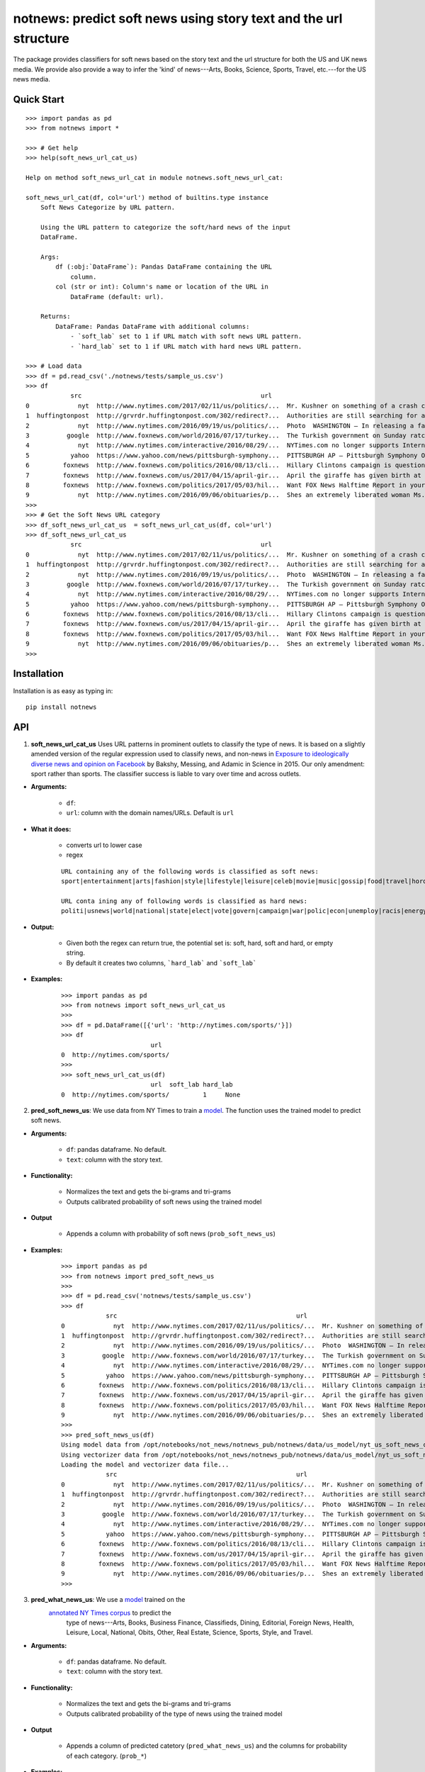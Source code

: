 notnews: predict soft news using story text and the url structure
=================================================================

.. image:: https://travis-ci.org/notnews/notnews.svg?branch=master
    :target: https://travis-ci.org/notnews/notnews
.. image:: https://ci.appveyor.com/api/projects/status/qfvbu8h99ymtw2ub?svg=true
    :target: https://ci.appveyor.com/project/notnews/notnews
.. image:: https://img.shields.io/pypi/v/notnews.svg
    :target: https://pypi.python.org/pypi/notnews
.. image:: https://readthedocs.org/projects/notnews/badge/?version=latest
    :target: http://notnews.readthedocs.io/en/latest/?badge=latest
    :alt: Documentation Status
.. image:: https://pepy.tech/badge/notnews
    :target: https://pepy.tech/project/notnews

The package provides classifiers for soft news based on the story text and the url structure for both the US and UK news media. We provide also provide a way to infer the 'kind' of news---Arts, Books, Science, Sports, Travel, etc.---for the US news media.

Quick Start
-----------

::

    >>> import pandas as pd
    >>> from notnews import *

    >>> # Get help
    >>> help(soft_news_url_cat_us)

    Help on method soft_news_url_cat in module notnews.soft_news_url_cat:

    soft_news_url_cat(df, col='url') method of builtins.type instance
        Soft News Categorize by URL pattern.

        Using the URL pattern to categorize the soft/hard news of the input
        DataFrame.

        Args:
            df (:obj:`DataFrame`): Pandas DataFrame containing the URL
                column.
            col (str or int): Column's name or location of the URL in
                DataFrame (default: url).

        Returns:
            DataFrame: Pandas DataFrame with additional columns:
                - `soft_lab` set to 1 if URL match with soft news URL pattern.
                - `hard_lab` set to 1 if URL match with hard news URL pattern.

    >>> # Load data
    >>> df = pd.read_csv('./notnews/tests/sample_us.csv')
    >>> df
                src                                                url                                               text
    0             nyt  http://www.nytimes.com/2017/02/11/us/politics/...  Mr. Kushner on something of a crash course in ...
    1  huffingtonpost  http://grvrdr.huffingtonpost.com/302/redirect?...  Authorities are still searching for a man susp...
    2             nyt  http://www.nytimes.com/2016/09/19/us/politics/...  Photo  WASHINGTON — In releasing a far more so...
    3          google  http://www.foxnews.com/world/2016/07/17/turkey...  The Turkish government on Sunday ratcheted up ...
    4             nyt  http://www.nytimes.com/interactive/2016/08/29/...  NYTimes.com no longer supports Internet Explor...
    5           yahoo  https://www.yahoo.com/news/pittsburgh-symphony...  PITTSBURGH AP — Pittsburgh Symphony Orchestra ...
    6         foxnews  http://www.foxnews.com/politics/2016/08/13/cli...  Hillary Clintons campaign is questioning a rep...
    7         foxnews  http://www.foxnews.com/us/2017/04/15/april-gir...  April the giraffe has given birth at a New Yor...
    8         foxnews  http://www.foxnews.com/politics/2017/05/03/hil...  Want FOX News Halftime Report in your inbox ev...
    9             nyt  http://www.nytimes.com/2016/09/06/obituaries/p...  Shes an extremely liberated woman Ms. DeCrow s...
    >>>
    >>> # Get the Soft News URL category
    >>> df_soft_news_url_cat_us  = soft_news_url_cat_us(df, col='url')
    >>> df_soft_news_url_cat_us
                src                                                url                                               text  soft_lab  hard_lab
    0             nyt  http://www.nytimes.com/2017/02/11/us/politics/...  Mr. Kushner on something of a crash course in ...       NaN       1.0
    1  huffingtonpost  http://grvrdr.huffingtonpost.com/302/redirect?...  Authorities are still searching for a man susp...       NaN       NaN
    2             nyt  http://www.nytimes.com/2016/09/19/us/politics/...  Photo  WASHINGTON — In releasing a far more so...       NaN       1.0
    3          google  http://www.foxnews.com/world/2016/07/17/turkey...  The Turkish government on Sunday ratcheted up ...       NaN       1.0
    4             nyt  http://www.nytimes.com/interactive/2016/08/29/...  NYTimes.com no longer supports Internet Explor...       NaN       1.0
    5           yahoo  https://www.yahoo.com/news/pittsburgh-symphony...  PITTSBURGH AP — Pittsburgh Symphony Orchestra ...       1.0       NaN
    6         foxnews  http://www.foxnews.com/politics/2016/08/13/cli...  Hillary Clintons campaign is questioning a rep...       NaN       1.0
    7         foxnews  http://www.foxnews.com/us/2017/04/15/april-gir...  April the giraffe has given birth at a New Yor...       NaN       NaN
    8         foxnews  http://www.foxnews.com/politics/2017/05/03/hil...  Want FOX News Halftime Report in your inbox ev...       NaN       1.0
    9             nyt  http://www.nytimes.com/2016/09/06/obituaries/p...  Shes an extremely liberated woman Ms. DeCrow s...       NaN       NaN
    >>>


Installation
------------

Installation is as easy as typing in:

::

    pip install notnews

API
---

1. **soft_news_url_cat_us** Uses URL patterns in prominent outlets to classify the type of news. It is based on a slightly amended version of the regular expression used to classify news, and non-news in `Exposure to ideologically diverse news and opinion on Facebook <https://science.sciencemag.org/content/348/6239/1130>`__ by Bakshy, Messing, and Adamic in Science in 2015. Our only amendment: sport rather than sports. The classifier success is liable to vary over time and across outlets.

-  **Arguments:**

      -  ``df``:
      -  ``url``: column with the domain names/URLs.
         Default is ``url``

-  **What it does:**

      - converts url to lower case
      - regex

      ::

          URL containing any of the following words is classified as soft news:
          sport|entertainment|arts|fashion|style|lifestyle|leisure|celeb|movie|music|gossip|food|travel|horoscope|weather|gadget

          URL conta ining any of following words is classified as hard news:
          politi|usnews|world|national|state|elect|vote|govern|campaign|war|polic|econ|unemploy|racis|energy|abortion|educa|healthcare|immigration

-  **Output:**

      -  Given both the regex can return true, the potential set is: soft, hard, soft and hard, or empty string.
      -  By default it creates two columns, ```hard_lab``` and ```soft_lab```

-  **Examples:**

      ::

        >>> import pandas as pd
        >>> from notnews import soft_news_url_cat_us
        >>>
        >>> df = pd.DataFrame([{'url': 'http://nytimes.com/sports/'}])
        >>> df
                                url
        0  http://nytimes.com/sports/
        >>>
        >>> soft_news_url_cat_us(df)
                                url  soft_lab hard_lab
        0  http://nytimes.com/sports/         1     None


2. **pred_soft_news_us**: We use data from NY Times to train a `model <notnews/models/us_not_news_soft_news.ipynb>`__. The function
   uses the trained model to predict soft news.

-  **Arguments:**

      -  ``df``: pandas dataframe. No default.
      -  ``text``: column with the story text.

-  **Functionality:**

      -  Normalizes the text and gets the bi-grams and tri-grams
      -  Outputs calibrated probability of soft news using the trained model

-  **Output**

      -  Appends a column with probability of soft news (``prob_soft_news_us``)

-  **Examples:**

      ::

        >>> import pandas as pd
        >>> from notnews import pred_soft_news_us
        >>>
        >>> df = pd.read_csv('notnews/tests/sample_us.csv')
        >>> df
                    src                                                url                                               text
        0             nyt  http://www.nytimes.com/2017/02/11/us/politics/...  Mr. Kushner on something of a crash course in ...
        1  huffingtonpost  http://grvrdr.huffingtonpost.com/302/redirect?...  Authorities are still searching for a man susp...
        2             nyt  http://www.nytimes.com/2016/09/19/us/politics/...  Photo  WASHINGTON — In releasing a far more so...
        3          google  http://www.foxnews.com/world/2016/07/17/turkey...  The Turkish government on Sunday ratcheted up ...
        4             nyt  http://www.nytimes.com/interactive/2016/08/29/...  NYTimes.com no longer supports Internet Explor...
        5           yahoo  https://www.yahoo.com/news/pittsburgh-symphony...  PITTSBURGH AP — Pittsburgh Symphony Orchestra ...
        6         foxnews  http://www.foxnews.com/politics/2016/08/13/cli...  Hillary Clintons campaign is questioning a rep...
        7         foxnews  http://www.foxnews.com/us/2017/04/15/april-gir...  April the giraffe has given birth at a New Yor...
        8         foxnews  http://www.foxnews.com/politics/2017/05/03/hil...  Want FOX News Halftime Report in your inbox ev...
        9             nyt  http://www.nytimes.com/2016/09/06/obituaries/p...  Shes an extremely liberated woman Ms. DeCrow s...
        >>>
        >>> pred_soft_news_us(df)
        Using model data from /opt/notebooks/not_news/notnews_pub/notnews/data/us_model/nyt_us_soft_news_classifier.joblib...
        Using vectorizer data from /opt/notebooks/not_news/notnews_pub/notnews/data/us_model/nyt_us_soft_news_vectorizer.joblib...
        Loading the model and vectorizer data file...
                    src                                                url                                               text  prob_soft_news_us
        0             nyt  http://www.nytimes.com/2017/02/11/us/politics/...  Mr. Kushner on something of a crash course in ...           0.175099
        1  huffingtonpost  http://grvrdr.huffingtonpost.com/302/redirect?...  Authorities are still searching for a man susp...           0.044617
        2             nyt  http://www.nytimes.com/2016/09/19/us/politics/...  Photo  WASHINGTON — In releasing a far more so...           0.010398
        3          google  http://www.foxnews.com/world/2016/07/17/turkey...  The Turkish government on Sunday ratcheted up ...           0.011246
        4             nyt  http://www.nytimes.com/interactive/2016/08/29/...  NYTimes.com no longer supports Internet Explor...           0.021861
        5           yahoo  https://www.yahoo.com/news/pittsburgh-symphony...  PITTSBURGH AP — Pittsburgh Symphony Orchestra ...           0.372437
        6         foxnews  http://www.foxnews.com/politics/2016/08/13/cli...  Hillary Clintons campaign is questioning a rep...           0.077207
        7         foxnews  http://www.foxnews.com/us/2017/04/15/april-gir...  April the giraffe has given birth at a New Yor...           0.481287
        8         foxnews  http://www.foxnews.com/politics/2017/05/03/hil...  Want FOX News Halftime Report in your inbox ev...           0.004383
        9             nyt  http://www.nytimes.com/2016/09/06/obituaries/p...  Shes an extremely liberated woman Ms. DeCrow s...           0.694037
        >>>


3. **pred_what_news_us**: We use a `model <notnews/models/us_not_news.ipynb>`__ trained on the
    `annotated NY Times corpus <https://github.com/notnews/nytimes-corpus-extractor>`__ to predict the
     type of news---Arts, Books, Business Finance, Classifieds, Dining, Editorial, Foreign News, Health, Leisure,
     Local, National, Obits, Other, Real Estate, Science, Sports, Style, and Travel.

-  **Arguments:**

      -  ``df``: pandas dataframe. No default.
      -  ``text``: column with the story text.

-  **Functionality:**

      -  Normalizes the text and gets the bi-grams and tri-grams
      -  Outputs calibrated probability of the type of news using the trained model

-  **Output**

      -  Appends a column of predicted catetory (``pred_what_news_us``) and the columns for probability of each category.
         (``prob_*``)

-  **Examples:**

      ::

        >>> import pandas as pd
        >>> from notnews import pred_what_news_us
        >>>
        >>> df = pd.read_csv('notnews/tests/sample_us.csv')
        >>> df
                    src                                                url                                               text
        0             nyt  http://www.nytimes.com/2017/02/11/us/politics/...  Mr. Kushner on something of a crash course in ...
        1  huffingtonpost  http://grvrdr.huffingtonpost.com/302/redirect?...  Authorities are still searching for a man susp...
        2             nyt  http://www.nytimes.com/2016/09/19/us/politics/...  Photo  WASHINGTON — In releasing a far more so...
        3          google  http://www.foxnews.com/world/2016/07/17/turkey...  The Turkish government on Sunday ratcheted up ...
        4             nyt  http://www.nytimes.com/interactive/2016/08/29/...  NYTimes.com no longer supports Internet Explor...
        5           yahoo  https://www.yahoo.com/news/pittsburgh-symphony...  PITTSBURGH AP — Pittsburgh Symphony Orchestra ...
        6         foxnews  http://www.foxnews.com/politics/2016/08/13/cli...  Hillary Clintons campaign is questioning a rep...
        7         foxnews  http://www.foxnews.com/us/2017/04/15/april-gir...  April the giraffe has given birth at a New Yor...
        8         foxnews  http://www.foxnews.com/politics/2017/05/03/hil...  Want FOX News Halftime Report in your inbox ev...
        9             nyt  http://www.nytimes.com/2016/09/06/obituaries/p...  Shes an extremely liberated woman Ms. DeCrow s...
        >>>
        >>> pred_what_news_us(df)

        Using model data from /opt/notebooks/not_news/notnews_pub/notnews/data/us_model/nyt_us_classifier.joblib...
        Using vectorizer data from /opt/notebooks/not_news/notnews_pub/notnews/data/us_model/nyt_us_vectorizer.joblib...
        Loading the model and vectorizer data file...
                    src                                                url                                               text  ... prob_sports  prob_style  prob_travel
        0             nyt  http://www.nytimes.com/2017/02/11/us/politics/...  Mr. Kushner on something of a crash course in ...  ...    0.000000    0.037708     0.000000
        1  huffingtonpost  http://grvrdr.huffingtonpost.com/302/redirect?...  Authorities are still searching for a man susp...  ...    0.000505    0.000243     0.000416
        2             nyt  http://www.nytimes.com/2016/09/19/us/politics/...  Photo  WASHINGTON — In releasing a far more so...  ...    0.000000    0.051815     0.000000
        3          google  http://www.foxnews.com/world/2016/07/17/turkey...  The Turkish government on Sunday ratcheted up ...  ...    0.001302    0.001378     0.000040
        4             nyt  http://www.nytimes.com/interactive/2016/08/29/...  NYTimes.com no longer supports Internet Explor...  ...    0.003500    0.010600     0.000973
        5           yahoo  https://www.yahoo.com/news/pittsburgh-symphony...  PITTSBURGH AP — Pittsburgh Symphony Orchestra ...  ...    0.161347    0.009316     0.000476
        6         foxnews  http://www.foxnews.com/politics/2016/08/13/cli...  Hillary Clintons campaign is questioning a rep...  ...    0.006366    0.003844     0.005973
        7         foxnews  http://www.foxnews.com/us/2017/04/15/april-gir...  April the giraffe has given birth at a New Yor...  ...    0.000808    0.047357     0.015018
        8         foxnews  http://www.foxnews.com/politics/2017/05/03/hil...  Want FOX News Halftime Report in your inbox ev...  ...    0.000626    0.000459     0.000000
        9             nyt  http://www.nytimes.com/2016/09/06/obituaries/p...  Shes an extremely liberated woman Ms. DeCrow s...  ...    0.000000    0.019162     0.000000

        [10 rows x 22 columns]
        >>>


4. **soft_news_url_cat_uk** Uses URL patterns in prominent outlets to classify the type of news. It is based on a slightly amended version of the regular expression used to classify news, and non-news in Exposure to ideologically diverse news and opinion on Facebook by Bakshy, Messing, and Adamic. Science. 2015. Amendment: sport rather than sports. The classifier success is liable to vary over time and across outlets.

-  **Arguments:**

      -  ``df``: pandas dataframe. No default.
      -  ``url``: column with the domain names/URLs.
         Default is ``url``

-  **What it does:**

      - converts url to lower case
      - regex

    ::

        URL containing any of the following words is classified as soft news:
        sport|entertainment|arts|fashion|style|lifestyle|leisure|celeb|movie|music|gossip|food|travel|horoscope|weather|gadget

        URL containing any of following words is classified as hard news:
        politi|usnews|world|national|state|elect|vote|govern|campaign|war|polic|econ|unemploy|racis|energy|abortion|educa|healthcare|immigration

-  **Output:**

    -  Given both the regex can return true, the potential set is: soft, hard, soft and hard, or empty string.
    -  By default it creates two columns, ```hard_lab``` and ```soft_lab```

-  **Examples:**

    ::

        >>> import pandas as pd
        >>> from notnews import soft_news_url_cat_uk
        >>>
        >>> df = pd.DataFrame([{'url': 'https://www.theguardian.com/us/sport'}])
        >>> df
                                            url
        0  https://www.theguardian.com/us/sport
        >>>
        >>> soft_news_url_cat_uk(df)
                                            url  soft_lab hard_lab
        0  https://www.theguardian.com/us/sport         1     None
        >>>


5. **pred_soft_news_uk**: We use the `model <notnews/models/uk_not_news.ipynb>`__
       to predict soft news for UK news media.

-  **Arguments:**

    -  ``df``: pandas dataframe. No default.
    -  ``text``: column with the story text.

-  **Functionality:**

      -  Normalizes the text and gets the bi-grams and tri-grams
      -  Outputs calibrated probability of soft news using the trained model

-  **Output**

      -  Appends a column with probability of soft news (``prob_soft_news_uk``)

-  **Examples:**

    ::
        >>> import pandas as pd
        >>> from notnews import pred_soft_news_uk
        >>>
        >>> df = pd.read_csv('notnews/tests/sample_uk.csv')
        >>> df
                            src_name                                                url                                               text
        0           your local guardian  http://www.yourlocalguardian.co.uk/news/local/...  friday octob comment say speed bump dug counci...
        1          liverpool daily post  http://icliverpool.icnetwork.co.uk/0100news/03...  man shot dead takeaway four mask gunmen victim...
        2           the daily telegraph  http://telegraph.feedsportal.com/c/32726/f/534...  euromillion jackpot reach imag euromillion tic...
        3                liverpool echo  http://icliverpool.icnetwork.co.uk/0100news/03...  father one three men kill last summer riot sai...
        4           the daily telegraph  http://telegraph.feedsportal.com/c/32726/f/579...  duchess cambridg rush duchess cambridg yet nam...
        5              buckingham today  http://www.buckinghamtoday.co.uk/latest-scotti...  man accus murder nineyearold girl innoc court ...
        6        northumberland gazette  http://www.northumberlandgazette.co.uk/latest-...  singersongwrit ami winehous appeal fine mariju...
        7                  daily record  http://www.dailyrecord.co.uk/entertainment/ent...  apr beverley lyon laura sutherland former crea...
        8  international business times  http://www.ibtimes.com/articles/331256/2012042...  deep valu found small medtech jason mill sourc...
        9                the daily mail  http://www.dailymail.co.uk/news/article-252383...  ca nt afford third child foot bill key down st...
        >>>
        >>> pred_soft_news_uk(df)
        Using model data from /opt/notebooks/not_news/notnews/notnews/data/uk_model/url_uk_classifier.joblib...
        Using vectorizer data from /opt/notebooks/not_news/notnews/notnews/data/uk_model/url_uk_vectorizer.joblib...
        Loading the model and vectorizer data file...
                            src_name                                                url                                               text  prob_soft_news_uk
        0           your local guardian  http://www.yourlocalguardian.co.uk/news/local/...  friday octob comment say speed bump dug counci...           0.152979
        1          liverpool daily post  http://icliverpool.icnetwork.co.uk/0100news/03...  man shot dead takeaway four mask gunmen victim...           0.038663
        2           the daily telegraph  http://telegraph.feedsportal.com/c/32726/f/534...  euromillion jackpot reach imag euromillion tic...           0.944237
        3                liverpool echo  http://icliverpool.icnetwork.co.uk/0100news/03...  father one three men kill last summer riot sai...           0.119689
        4           the daily telegraph  http://telegraph.feedsportal.com/c/32726/f/579...  duchess cambridg rush duchess cambridg yet nam...           0.903285
        5              buckingham today  http://www.buckinghamtoday.co.uk/latest-scotti...  man accus murder nineyearold girl innoc court ...           0.049645
        6        northumberland gazette  http://www.northumberlandgazette.co.uk/latest-...  singersongwrit ami winehous appeal fine mariju...           0.070025
        7                  daily record  http://www.dailyrecord.co.uk/entertainment/ent...  apr beverley lyon laura sutherland former crea...           0.926814
        8  international business times  http://www.ibtimes.com/articles/331256/2012042...  deep valu found small medtech jason mill sourc...           0.491505
        9                the daily mail  http://www.dailymail.co.uk/news/article-252383...  ca nt afford third child foot bill key down st...           0.004905
        >>>


Command Line
------------

We also implement the scripts to process the input file in the CSV format:

1. **soft_news_url_cat_us**

    ::

        usage: soft_news_url_cat_us [-h] [-o OUTPUT] [-u URL] input

        US Soft News Category by URL pattern

        positional arguments:
        input                 Input file

        optional arguments:
        -h, --help            show this help message and exit
        -o OUTPUT, --output OUTPUT
                                Output file with category data
        -u URL, --url URL     Name or index location of column contains the domain
                                or URL (default: url)

2. **pred_soft_news_us**

    ::

        usage: pred_soft_news_us [-h] [-o OUTPUT] [-t TEXT] input

        Predict Soft News by text using NYT Soft News model

        positional arguments:
        input                 Input file

        optional arguments:
        -h, --help            show this help message and exit
        -o OUTPUT, --output OUTPUT
                                Output file with prediction data
        -t TEXT, --text TEXT  Name or index location of column contains the text
                                (default: text)

3. **pred_what_news_us**

    ::

        usage: pred_what_news_us [-h] [-o OUTPUT] [-t TEXT] input

        Predict What News by text using NYT What News model

        positional arguments:
        input                 Input file

        optional arguments:
        -h, --help            show this help message and exit
        -o OUTPUT, --output OUTPUT
                                Output file with prediction data
        -t TEXT, --text TEXT  Name or index location of column contains the text
                                (default: text)

4. **soft_news_url_cat_uk**

    ::

        usage: soft_news_url_cat_uk [-h] [-o OUTPUT] [-u URL] input

        UK Soft News Category by URL pattern

        positional arguments:
        input                 Input file

        optional arguments:
        -h, --help            show this help message and exit
        -o OUTPUT, --output OUTPUT
                                Output file with category data
        -u URL, --url URL     Name or index location of column contains the domain
                                or URL (default: url)


5. **pred_soft_news_uk**

    ::

        usage: pred_soft_news_uk [-h] [-o OUTPUT] [-t TEXT] input

        Predict Soft News by text using UK URL Soft News model

        positional arguments:
        input                 Input file

        optional arguments:
        -h, --help            show this help message and exit
        -o OUTPUT, --output OUTPUT
                                Output file with prediction data
        -t TEXT, --text TEXT  Name or index location of column contains the text
                                (default: text)

Underlying Data
---------------

* For more information about how to get the underlying data for UK model, see `here <https://github.com/notnews/uk_not_news>`__. For information about the data underlying the US model, see `here <https://github.com/notnews/us_not_news>`__

Applications
------------

We use the model to estimate the supply of not news in the `US <https://github.com/notnews/us_not_news>`__ and the `UK <https://github.com/notnews/uk_not_news>`__.

Documentation
-------------

For more information, please see `project documentation <http://notnews.readthedocs.io/en/latest/>`__.

Authors
-------

Suriyan Laohaprapanon and Gaurav Sood

Contributor Code of Conduct
---------------------------

The project welcomes contributions from everyone! In fact, it depends on
it. To maintain this welcoming atmosphere, and to collaborate in a fun
and productive way, we expect contributors to the project to abide by
the `Contributor Code of
Conduct <http://contributor-covenant.org/version/1/0/0/>`__

License
-------

The package is released under the `MIT
License <https://opensource.org/licenses/MIT>`__.
